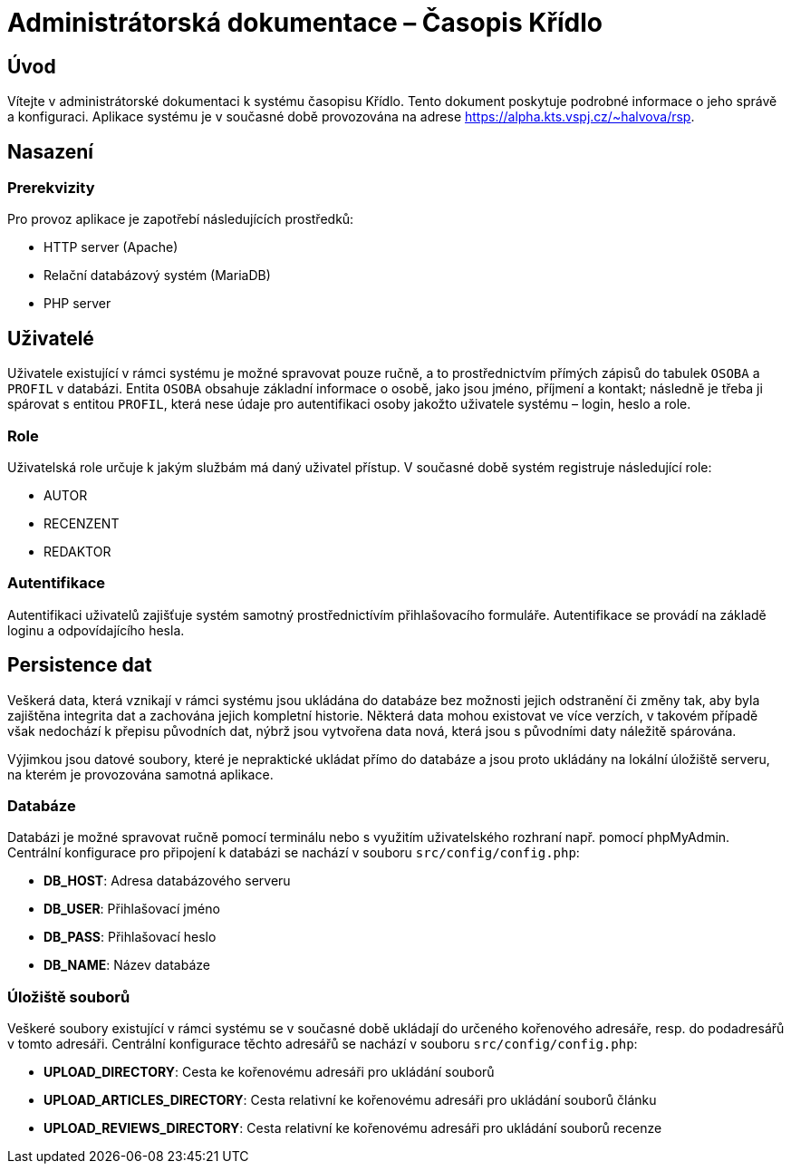 = Administrátorská dokumentace – Časopis Křídlo
:lang: cs
:doctype: book

:toc: left
:toc-title: Obsah

ifdef::env-github[]
:tip-caption: :bulb:
:note-caption: :information_source:
:important-caption: :heavy_exclamation_mark:
:caution-caption: :fire:
:warning-caption: :warning:
endif::[]

== Úvod

Vítejte v administrátorské dokumentaci k systému časopisu Křídlo. Tento dokument poskytuje podrobné informace o jeho správě a konfiguraci.
Aplikace systému je v současné době provozována na adrese https://alpha.kts.vspj.cz/~halvova/rsp.

== Nasazení

=== Prerekvizity

Pro provoz aplikace je zapotřebí následujících prostředků:

* HTTP server (Apache)
* Relační databázový systém (MariaDB)
* PHP server

== Uživatelé

Uživatele existující v rámci systému je možné spravovat pouze ručně, a to prostřednictvím přímých zápisů do tabulek `OSOBA` a `PROFIL` v databázi.
Entita `OSOBA` obsahuje základní informace o osobě, jako jsou jméno, příjmení a kontakt; následně je třeba ji spárovat s entitou `PROFIL`, která nese údaje pro autentifikaci osoby jakožto uživatele systému – login, heslo a role.

=== Role

Uživatelská role určuje k jakým službám má daný uživatel přístup. V současné době systém registruje následující role:

* AUTOR
* RECENZENT
* REDAKTOR

=== Autentifikace

Autentifikaci uživatelů zajišťuje systém samotný prostřednictívím přihlašovacího formuláře. Autentifikace se provádí na základě loginu a odpovídajícího hesla.

== Persistence dat

Veškerá data, která vznikají v rámci systému jsou ukládána do databáze bez možnosti jejich odstranění či změny tak, aby byla zajištěna integrita dat a zachována jejich kompletní historie. Některá data mohou existovat ve více verzích, v takovém případě však nedochází k přepisu původních dat, nýbrž jsou vytvořena data nová, která jsou s původními daty náležitě spárována.

Výjimkou jsou datové soubory, které je nepraktické ukládat přímo do databáze a jsou proto ukládány na lokální úložiště serveru, na kterém je provozována samotná aplikace.

=== Databáze
Databázi je možné spravovat ručně pomocí terminálu nebo s využitím uživatelského rozhraní např. pomocí phpMyAdmin. Centrální konfigurace pro připojení k databázi se nachází v souboru `src/config/config.php`:

* **DB_HOST**: Adresa databázového serveru
* **DB_USER**: Přihlašovací jméno
* **DB_PASS**: Přihlašovací heslo
* **DB_NAME**: Název databáze

=== Úložiště souborů
Veškeré soubory existující v rámci systému se v současné době ukládají do určeného kořenového adresáře, resp. do podadresářů v tomto adresáři. Centrální konfigurace těchto adresářů se nachází v souboru `src/config/config.php`:

* **UPLOAD_DIRECTORY**: Cesta ke kořenovému adresáři pro ukládání souborů
* **UPLOAD_ARTICLES_DIRECTORY**: Cesta relativní ke kořenovému adresáři pro ukládání souborů článku
* **UPLOAD_REVIEWS_DIRECTORY**: Cesta relativní ke kořenovému adresáři pro ukládání souborů recenze